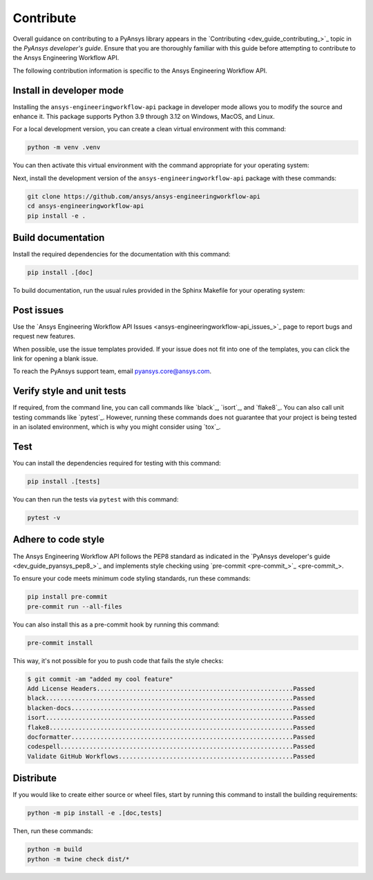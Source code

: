 .. _ref_contribute:

Contribute
==========

Overall guidance on contributing to a PyAnsys library appears in the
`Contributing <dev_guide_contributing_>`_ topic
in the *PyAnsys developer's guide*. Ensure that you are thoroughly familiar
with this guide before attempting to contribute to the Ansys Engineering Workflow API.

The following contribution information is specific to the Ansys Engineering Workflow API.

Install in developer mode
-------------------------

Installing the ``ansys-engineeringworkflow-api`` package in developer mode allows
you to modify the source and enhance it. This package supports Python 3.9 through 3.12
on Windows, MacOS, and Linux.

For a local development version, you can create a clean virtual environment with this command:

.. code:: bash

    python -m venv .venv

You can then activate this virtual environment with the command appropriate for your operating system:

.. tab-set::

      .. tab-item:: Linux
        :sync: linux

        ::

          source .venv/bin/activate

      .. tab-item:: macOS
        :sync: macos

        ::

          source .venv/bin/activate

      .. tab-item:: Windows
        :sync: windows

        ::

          .\.venv\Scripts\activate


Next, install the development version of the ``ansys-engineeringworkflow-api`` package
with these commands:

.. code::

   git clone https://github.com/ansys/ansys-engineeringworkflow-api
   cd ansys-engineeringworkflow-api
   pip install -e .


Build documentation
-------------------

Install the required dependencies for the documentation with this command:

.. code::

    pip install .[doc]


To build documentation, run the usual rules provided in the Sphinx
Makefile for your operating system:

.. tab-set::

    .. tab-item:: Linux
      :sync: linux

      ::

        make -C doc/ html && your_browser_name doc/build/html/index.html

    .. tab-item:: macOS
      :sync: macos

      ::

        make -C doc/ html && your_browser_name doc/build/html/index.html

    .. tab-item:: Windows
      :sync: windows

      ::

        .\doc\make.bat html
        .\doc\build\html\index.html

Post issues
-----------

Use the `Ansys Engineering Workflow API Issues <ansys-engineeringworkflow-api_issues_>`_
page to report bugs and request new features.

When possible, use the issue templates provided. If your issue does not fit into one
of the templates, you can click the link for opening a blank issue.

To reach the PyAnsys support team, email `pyansys.core@ansys.com <pyansys.core@ansys.com>`_.

Verify style and unit tests
---------------------------

If required, from the command line, you can call commands like `black`_, `isort`_, and `flake8`_.
You can also call unit testing commands like `pytest`_. However, running these commands does not
guarantee that your project is being tested in an isolated environment, which is why you
might consider using `tox`_.

Test
----
You can install the dependencies required for testing with this command:

.. code:: bash

    pip install .[tests]

You can then run the tests via ``pytest`` with this command:

.. code:: bash

    pytest -v


Adhere to code style
--------------------

The Ansys Engineering Workflow API follows the PEP8 standard as indicated in the 
`PyAnsys developer's guide <dev_guide_pyansys_pep8_>`_ and implements style checking using
`pre-commit <pre-commit_>`_.

To ensure your code meets minimum code styling standards, run these commands:

.. code:: console

  pip install pre-commit
  pre-commit run --all-files

You can also install this as a pre-commit hook by running this command:

.. code:: console

  pre-commit install


This way, it's not possible for you to push code that fails the style checks:

.. code:: text

  $ git commit -am "added my cool feature"
  Add License Headers......................................................Passed
  black....................................................................Passed
  blacken-docs.............................................................Passed
  isort....................................................................Passed
  flake8...................................................................Passed
  docformatter.............................................................Passed
  codespell................................................................Passed
  Validate GitHub Workflows................................................Passed

Distribute
----------

If you would like to create either source or wheel files, start by running this
command to install the building requirements:

.. code:: bash

    python -m pip install -e .[doc,tests]

Then, run these commands:

.. code:: bash

    python -m build
    python -m twine check dist/*
